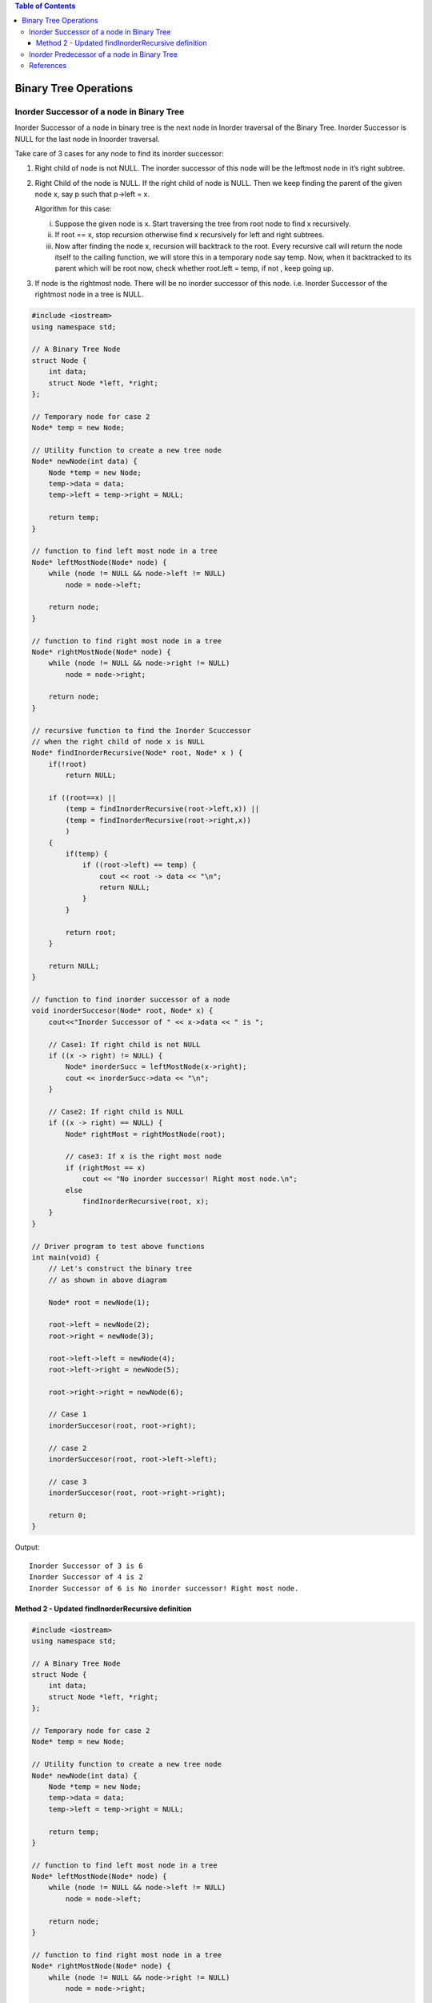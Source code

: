 .. contents:: Table of Contents

Binary Tree Operations
=========================

Inorder Successor of a node in Binary Tree
-----------------------------------------------

Inorder Successor of a node in binary tree is the next node in Inorder traversal of the Binary Tree. Inorder Successor is NULL for the last node in Inoorder traversal.

Take care of 3 cases for any node to find its inorder successor:

#.  Right child of node is not NULL. The inorder successor of this node will be the leftmost node in it’s right subtree.

#.  Right Child of the node is NULL. If the right child of node is NULL. Then we keep finding the parent of the given node x, say p such that p->left = x. 

    Algorithm for this case:

    i.  Suppose the given node is x. Start traversing the tree from root node to find x recursively.
    ii. If root == x, stop recursion otherwise find x recursively for left and right subtrees.
    iii.    Now after finding the node x, recursion will backtrack to the root. Every recursive call will return the node itself to the calling function, we will store this in a temporary node say temp. Now, when it back­tracked to its parent which will be root now, check whether root.left = temp, if not , keep going up.

#.  If node is the rightmost node. There will be no inorder successor of this node. i.e. Inorder Successor of the rightmost node in a tree is NULL.
 

.. image:: .resources/07_Tree_Binary_Tree_Predecessor_Successor_Successor.png

.. code:: cpp

    #include <iostream>
    using namespace std;
    
    // A Binary Tree Node
    struct Node {
        int data;
        struct Node *left, *right;
    };
    
    // Temporary node for case 2
    Node* temp = new Node;
    
    // Utility function to create a new tree node
    Node* newNode(int data) {
        Node *temp = new Node;
        temp->data = data;
        temp->left = temp->right = NULL;
        
        return temp;
    }
    
    // function to find left most node in a tree
    Node* leftMostNode(Node* node) {
        while (node != NULL && node->left != NULL)
            node = node->left;
        
        return node;
    }
    
    // function to find right most node in a tree
    Node* rightMostNode(Node* node) {
        while (node != NULL && node->right != NULL)
            node = node->right;
        
        return node;
    }
    
    // recursive function to find the Inorder Scuccessor
    // when the right child of node x is NULL
    Node* findInorderRecursive(Node* root, Node* x ) {
        if(!root)
            return NULL;
        
        if ((root==x) || 
            (temp = findInorderRecursive(root->left,x)) || 
            (temp = findInorderRecursive(root->right,x))
            )
        {
            if(temp) {
                if ((root->left) == temp) {
                    cout << root -> data << "\n";
                    return NULL;
                }
            }
            
            return root;
        }
    
        return NULL;
    }
    
    // function to find inorder successor of a node
    void inorderSuccesor(Node* root, Node* x) {
        cout<<"Inorder Successor of " << x->data << " is ";
        
        // Case1: If right child is not NULL
        if ((x -> right) != NULL) {
            Node* inorderSucc = leftMostNode(x->right);
            cout << inorderSucc->data << "\n";
        }
    
        // Case2: If right child is NULL
        if ((x -> right) == NULL) {
            Node* rightMost = rightMostNode(root);
            
            // case3: If x is the right most node
            if (rightMost == x)
                cout << "No inorder successor! Right most node.\n";
            else
                findInorderRecursive(root, x);
        }
    }
    
    // Driver program to test above functions
    int main(void) {
        // Let's construct the binary tree 
        // as shown in above diagram
        
        Node* root = newNode(1);
        
        root->left = newNode(2);
        root->right = newNode(3);
        
        root->left->left = newNode(4);
        root->left->right = newNode(5);
        
        root->right->right = newNode(6);
        
        // Case 1 
        inorderSuccesor(root, root->right);
    
        // case 2
        inorderSuccesor(root, root->left->left);
    
        // case 3
        inorderSuccesor(root, root->right->right);
    
        return 0;
    }

Output::

    Inorder Successor of 3 is 6
    Inorder Successor of 4 is 2
    Inorder Successor of 6 is No inorder successor! Right most node.




Method 2 - Updated findInorderRecursive definition
^^^^^^^^^^^^^^^^^^^^^^^^^^^^^^^^^^^^^^^^^^^^^^^^^^^^^^^


.. code:: cpp

    #include <iostream>
    using namespace std;
    
    // A Binary Tree Node
    struct Node {
        int data;
        struct Node *left, *right;
    };
    
    // Temporary node for case 2
    Node* temp = new Node;
    
    // Utility function to create a new tree node
    Node* newNode(int data) {
        Node *temp = new Node;
        temp->data = data;
        temp->left = temp->right = NULL;
        
        return temp;
    }
    
    // function to find left most node in a tree
    Node* leftMostNode(Node* node) {
        while (node != NULL && node->left != NULL)
            node = node->left;
        
        return node;
    }
    
    // function to find right most node in a tree
    Node* rightMostNode(Node* node) {
        while (node != NULL && node->right != NULL)
            node = node->right;
        
        return node;
    }
    
    // recursive function to find the Inorder Scuccessor
    // when the right child of node x is NULL
    void findInorderRecursive(Node* root, Node* x ) {
        Node * temp = NULL;
        
        if(!root)
            return;
        
        // check right most node in left subtree
        temp = rightMostNode(root -> left);
        if(x == temp) {
            cout << (root -> data) << endl;
            return;
        }
        
        // check right most node in right subtree
        temp = rightMostNode(root -> right);
        if(x == temp) {
            cout << (root -> data) << endl;
            return;
        }
        
        // call function recursively for left and right node
        findInorderRecursive(root -> left, x);
        findInorderRecursive(root -> right, x);
        
        return;
    }

    // function to find inorder successor of a node
    void inorderSuccesor(Node* root, Node* x) {
        cout<<"Inorder Successor of " << x->data << " is: ";
        
        // Case1: If right child is not NULL
        if ((x -> right) != NULL) {
            Node* inorderSucc = leftMostNode(x->right);
            cout << inorderSucc->data << "\n";
        }
        
        // Case2: If right child is NULL
        if ((x -> right) == NULL) {
            Node* rightMost = rightMostNode(root);
            
            // case3: If x is the right most node
            if (rightMost == x)
                cout << "No inorder successor! Right most node.\n";
            else
                findInorderRecursive(root, x);
            }
    }

    // Driver program to test above functions
    int main(void) {
        // Let's construct the binary tree 
        // as shown in above diagram
        
        Node* root = newNode(1);
        
        root->left = newNode(2);
        root->right = newNode(3);
        
        root->left->left = newNode(4);
        root->left->right = newNode(5);
        
        root->right->right = newNode(6);

        root->left->right->left = newNode(7);
        root->left->right->right = newNode(8);
        
        
        inorderSuccesor(root, root);	// case 1

        inorderSuccesor(root, root->left);		// case 1
        inorderSuccesor(root, root->right);	// case 1
        
        inorderSuccesor(root, root->left->left);	// case 2
        inorderSuccesor(root, root->left->right); // case 1
        
        inorderSuccesor(root, root->right->right);	// case 3
        
        inorderSuccesor(root, root->left->right->left);	// case 2
        inorderSuccesor(root, root->left->right->right); // case 2
    
        return 0;
    }

Output::

    Inorder Successor of 1 is: 3
    Inorder Successor of 2 is: 7
    Inorder Successor of 3 is: 6
    Inorder Successor of 4 is: 2
    Inorder Successor of 5 is: 8
    Inorder Successor of 6 is: No inorder successor! Right most node.
    Inorder Successor of 7 is: 5
    Inorder Successor of 8 is: 1


Inorder Predecessor of a node in Binary Tree
------------------------------------------------

Inorder predecessor of a node in binary tree is the previous node in Inorder traversal of the Binary Tree.

Take care of 3 cases for any node to find its inorder predecessor:

#.  Left child of node is not NULL, then the inorder predecessor of this node will be the rightmost node in it’s left subtree.

#.  Left Child of the node is NULL. Then the inorder predecessor will be that node p which left or right subtree has the leftmost node as x i.e.
    
    **x == leftmostnode(p -> left) or x == leftmostnode(p -> right)**

#.  If node is the leftmost node. In this case, there will be no inorder predecessor of this node.
 
.. image::  .resources/07_Tree_Binary_Tree_Predecessor_Successor_Predecessor.png


.. code:: cpp

    #include <iostream>
    using namespace std;
    
    // A Binary Tree Node
    struct Node {
        int data;
        struct Node *left, *right;
    };
    
    // Utility function to create a new tree node
    Node* newNode(int data) {
        Node *temp = new Node;
        temp->data = data;
        temp->left = temp->right = NULL;
        
        return temp;
    }
    
    // function to find left most node in a tree
    Node* leftMostNode(Node* node) {
        while (node != NULL && node->left != NULL)
            node = node->left;
        
        return node;
    }
    
    // function to find right most node in a tree
    Node* rightMostNode(Node* node) {
        while (node != NULL && node->right != NULL)
            node = node->right;
        
        return node;
    }

    // recursive function to find the Inorder Predecessor
    // when the left child of node x is NULL
    void findInorderRecursive(Node* root, Node* x ) {
        Node * temp = NULL;
        
        if(!root)
            return;
        
        // check left most node in left subtree
        temp = leftMostNode(root -> left);
        if(x == temp) {
            cout << (root -> data) << endl;
            return;
        }
        
        // check left most node in right subtree
        temp = leftMostNode(root -> right);
        if(x == temp) {
            cout << (root -> data) << endl;
            return;
        }
        
        // call function recursively for left and right node
        findInorderRecursive(root -> left, x);
        findInorderRecursive(root -> right, x);
        
        return;
    }
    
    // function to find inorder predecessor of a node
    void inorderPredecessor(Node* root, Node* x) {
        cout<<"Inorder predecessor of " << x->data << " is: ";
        
        // Case1: If left child is not NULL
        if (NULL != (x -> left)) {
            Node* inorderPrede = rightMostNode(x -> left);
            cout << inorderPrede->data << endl;
        }
        
        // Case2: If left child is NULL
        if (NULL == (x -> left))  {
            Node* leftmost = leftMostNode(root);
            
            // case3: If x is the left most node
            if (leftmost == x)
                cout << "No Inorder Predecessor! Left most node" << endl;
            else
                findInorderRecursive(root, x);
        }
    }
    
    // Driver program to test above functions
    int main(void) {
        
        Node* root = newNode(1);
        
        root->left = newNode(2);
        root->right = newNode(3);
        
        root->left->left = newNode(4);
        root->left->right = newNode(5);
        
        root->right->right = newNode(6);
        
        root->left->right->left = newNode(7);
        root->left->right->right = newNode(8);
        
        
        inorderPredecessor(root, root);	// case 1

        inorderPredecessor(root, root->left);		// case 1
        inorderPredecessor(root, root->right);	// case 2
        
        inorderPredecessor(root, root->left->left);	// case 3
        inorderPredecessor(root, root->left->right); // case 1
        
        inorderPredecessor(root, root->right->right);	// case 2
        
        inorderPredecessor(root, root->left->right->left);	// case 2
        inorderPredecessor(root, root->left->right->right); // case 2
        
        return 0;
    }

Output::

    Inorder predecessor of 1 is: 8
    Inorder predecessor of 2 is: 4
    Inorder predecessor of 3 is: 1
    Inorder predecessor of 4 is: No Inorder Predecessor! Left most node
    Inorder predecessor of 5 is: 7
    Inorder predecessor of 6 is: 3
    Inorder predecessor of 7 is: 2
    Inorder predecessor of 8 is: 5


References
-----------

https://www.geeksforgeeks.org/binary-tree-data-structure/

